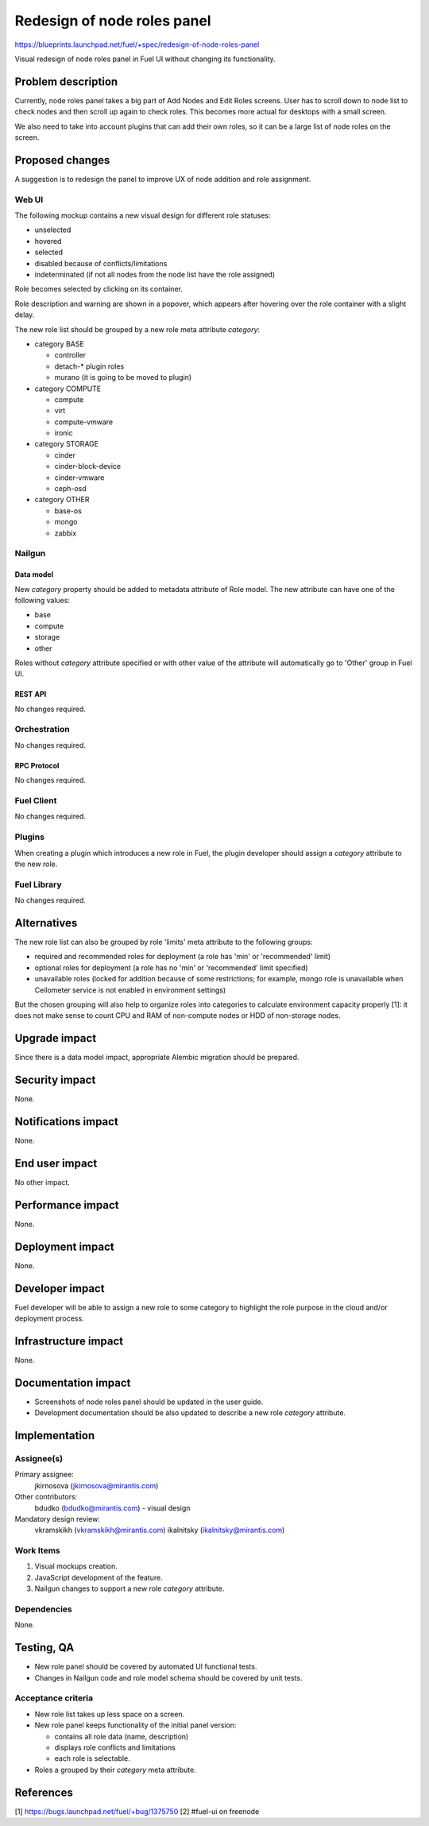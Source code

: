 ..
 This work is licensed under a Creative Commons Attribution 3.0 Unported
 License.

 http://creativecommons.org/licenses/by/3.0/legalcode

============================
Redesign of node roles panel
============================

https://blueprints.launchpad.net/fuel/+spec/redesign-of-node-roles-panel

Visual redesign of node roles panel in Fuel UI without changing its
functionality.


--------------------
Problem description
--------------------

Currently, node roles panel takes a big part of Add Nodes and Edit Roles
screens. User has to scroll down to node list to check nodes and then
scroll up again to check roles. This becomes more actual for desktops with
a small screen.

We also need to take into account plugins that can add their own roles, so it
can be a large list of node roles on the screen.


----------------
Proposed changes
----------------

A suggestion is to redesign the panel to improve UX of node addition and role
assignment.


Web UI
======

The following mockup contains a new visual design for different role statuses:

* unselected
* hovered
* selected
* disabled because of conflicts/limitations
* indeterminated (if not all nodes from the node list have the role assigned)

.. image:: ../../images/9.0/redesign-of-node-roles-panel/role-panel-views.png

Role becomes selected by clicking on its container.

Role description and warning are shown in a popover, which appears after
hovering over the role container with a slight delay.

The new role list should be grouped by a new role meta attribute `category`:

* category BASE

  * controller
  * detach-* plugin roles
  * murano (it is going to be moved to plugin)

* category COMPUTE

  * compute
  * virt
  * compute-vmware
  * ironic

* category STORAGE

  * cinder
  * cinder-block-device
  * cinder-vmware
  * ceph-osd

* category OTHER

  * base-os
  * mongo
  * zabbix

.. image:: ../../images/9.0/redesign-of-node-roles-panel/role-list-grouping.png


Nailgun
=======


Data model
----------

New `category` property should be added to metadata attribute of Role model.
The new attribute can have one of the following values:

* base
* compute
* storage
* other

Roles without `category` attribute specified or with other value of
the attribute will automatically go to 'Other' group in Fuel UI.


REST API
--------

No changes required.


Orchestration
=============

No changes required.


RPC Protocol
------------

No changes required.


Fuel Client
===========

No changes required.


Plugins
=======

When creating a plugin which introduces a new role in Fuel, the plugin
developer should assign a `category` attribute to the new role.


Fuel Library
============

No changes required.


------------
Alternatives
------------

The new role list can also be grouped by role 'limits' meta attribute to
the following groups:

* required and recommended roles for deployment (a role has 'min' or
  'recommended' limit)
* optional roles for deployment (a role has no 'min' or
  'recommended' limit specified)
* unavailable roles (locked for addition because of some restrictions;
  for example, mongo role is unavailable when Ceilometer service is not
  enabled in environment settings)

But the chosen grouping will also help to organize roles into categories
to calculate environment capacity properly [1]: it does not make sense
to count CPU and RAM of non-compute nodes or HDD of non-storage nodes.


--------------
Upgrade impact
--------------

Since there is a data model impact, appropriate Alembic migration should be
prepared.


---------------
Security impact
---------------

None.


--------------------
Notifications impact
--------------------

None.


---------------
End user impact
---------------

No other impact.


------------------
Performance impact
------------------

None.


-----------------
Deployment impact
-----------------

None.


----------------
Developer impact
----------------

Fuel developer will be able to assign a new role to some category to highlight
the role purpose in the cloud and/or deployment process.


---------------------
Infrastructure impact
---------------------

None.


--------------------
Documentation impact
--------------------

* Screenshots of node roles panel should be updated in the user guide.
* Development documentation should be also updated to describe a new role
  `category` attribute.


--------------
Implementation
--------------

Assignee(s)
===========

Primary assignee:
  jkirnosova (jkirnosova@mirantis.com)

Other contributors:
  bdudko (bdudko@mirantis.com) - visual design

Mandatory design review:
  vkramskikh (vkramskikh@mirantis.com)
  ikalnitsky (ikalnitsky@mirantis.com)


Work Items
==========

#. Visual mockups creation.
#. JavaScript development of the feature.
#. Nailgun changes to support a new role `category` attribute.


Dependencies
============

None.


------------
Testing, QA
------------

* New role panel should be covered by automated UI functional tests.
* Changes in Nailgun code and role model schema should be covered by unit
  tests.


Acceptance criteria
===================

* New role list takes up less space on a screen.
* New role panel keeps functionality of the initial panel version:

  * contains all role data (name, description)
  * displays role conflicts and limitations
  * each role is selectable.

* Roles a grouped by their `category` meta attribute.


----------
References
----------

[1] https://bugs.launchpad.net/fuel/+bug/1375750
[2] #fuel-ui on freenode
